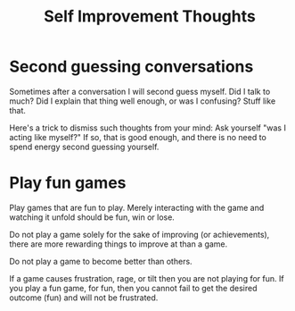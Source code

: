 :PROPERTIES:
:ID:       D9DEEFF2-FFDB-4AE4-95EE-C12EAD4EAE54
:END:
#+title: Self Improvement Thoughts
* Second guessing conversations
Sometimes after a conversation I will second guess myself. Did I talk to much? Did I explain that thing well enough, or was I confusing? Stuff like that.

Here's a trick to dismiss such thoughts from your mind: Ask yourself "was I acting like myself?" If so, that is good enough, and there is no need to spend energy second guessing yourself.
* Play fun games
Play games that are fun to play. Merely interacting with the game and watching it unfold should be fun, win or lose.

Do not play a game solely for the sake of improving (or achievements), there are more rewarding things to improve at than a game.

Do not play a game to become better than others.

If a game causes frustration, rage, or tilt then you are not playing for fun. If you play a fun game, for fun, then you cannot fail to get the desired outcome (fun) and will not be frustrated.
